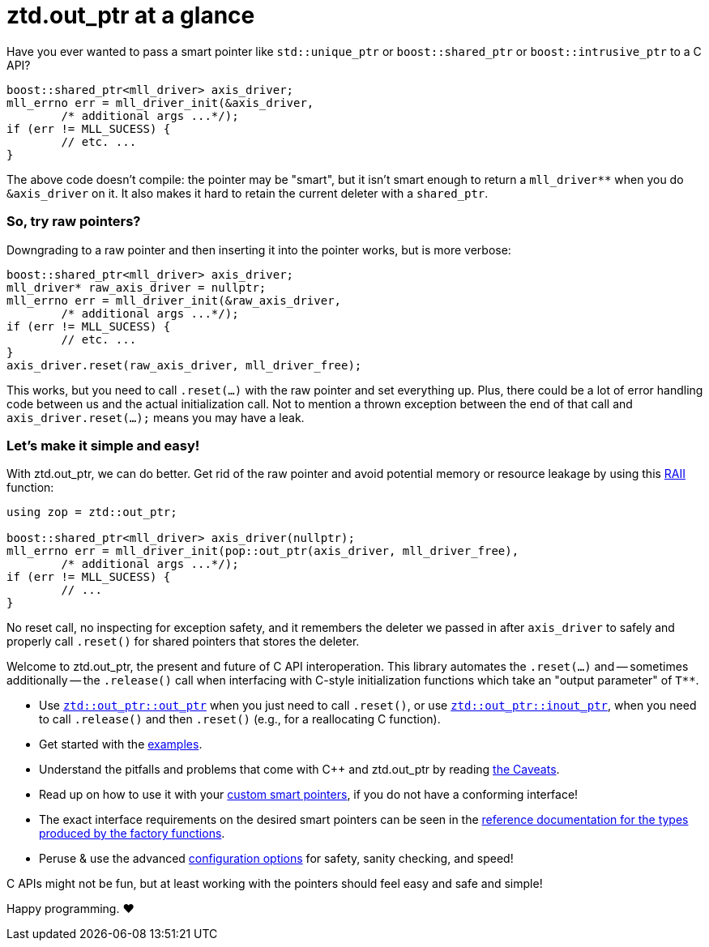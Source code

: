 // Copyright ⓒ 2018-2021 ThePhD.
//
// Licensed under the Apache License, Version 2.0 (the "License");
// you may not use this file except in compliance with the License.
// You may obtain a copy of the License at
//
//     http://www.apache.org/licenses/LICENSE-2.0
//
// Unless required by applicable law or agreed to in writing, software
// distributed under the License is distributed on an "AS IS" BASIS,
// WITHOUT WARRANTIES OR CONDITIONS OF ANY KIND, either express or implied.
// See the License for the specific language governing permissions and
// limitations under the License.
//
//  See https://github.com/ThePhD/out_ptr/blob/master/docs/out_ptr.adoc for documentation.

# ztd.out_ptr at a glance

Have you ever wanted to pass a smart pointer like `std::unique_ptr` or `boost::shared_ptr` or `boost::intrusive_ptr` to a C API?

[source,cpp]
----
boost::shared_ptr<mll_driver> axis_driver;
mll_errno err = mll_driver_init(&axis_driver, 
	/* additional args ...*/);
if (err != MLL_SUCESS) {
	// etc. ...
}
----

The above code doesn't compile: the pointer may be "smart", but it isn't smart enough to return a `mll_driver**` when you do `&axis_driver` on it. It also makes it hard to retain the current deleter with a `shared_ptr`.

### So, try raw pointers?

Downgrading to a raw pointer and then inserting it into the pointer works, but is more verbose:

[source,cpp]
----
boost::shared_ptr<mll_driver> axis_driver;
mll_driver* raw_axis_driver = nullptr;
mll_errno err = mll_driver_init(&raw_axis_driver, 
	/* additional args ...*/);
if (err != MLL_SUCESS) {
	// etc. ...
}
axis_driver.reset(raw_axis_driver, mll_driver_free);
----

This works, but you need to call `.reset(...)` with the raw pointer and set everything up. Plus, there could be a lot of error handling code between us and the actual initialization call. Not to mention a thrown exception between the end of that call and `axis_driver.reset(...);` means you may have a leak.

### Let's make it simple and easy!

With ztd.out_ptr, we can do better. Get rid of the raw pointer and avoid potential memory or resource leakage by using this https://en.cppreference.com/w/cpp/language/raii[RAII] function:

[source,cpp]
----
using zop = ztd::out_ptr;

boost::shared_ptr<mll_driver> axis_driver(nullptr);
mll_errno err = mll_driver_init(pop::out_ptr(axis_driver, mll_driver_free), 
	/* additional args ...*/);
if (err != MLL_SUCESS) {
	// ...
}
----

No reset call, no inspecting for exception safety, and it remembers the deleter we passed in after `axis_driver` to safely and properly call `.reset()` for shared pointers that stores the deleter.

Welcome to ztd.out_ptr, the present and future of C API interoperation. This library automates the `.reset(...)` and -- sometimes additionally -- the `.release()` call when interfacing with C-style initialization functions which take an "output parameter" of `$$T**$$`.

- Use <<reference/out_ptr.adoc#ref.out_ptr.function, `ztd::out_ptr::out_ptr`>> when you just need to call `.reset()`, or use <<reference/inout_ptr.adoc#ref.inout_ptr.function, `ztd::out_ptr::inout_ptr`>>, when you need to call `.release()` and then `.reset()` (e.g., for a reallocating C function).
- Get started with the <<examples.adoc#examples,examples>>.
- Understand the pitfalls and problems that come with {cpp} and ztd.out_ptr by reading <<caveats.adoc#caveats, the Caveats>>.
- Read up on how to use it with your <<customization.adoc#customization, custom smart pointers>>, if you do not have a conforming interface!
- The exact interface requirements on the desired smart pointers can be seen in the <<reference.adoc#ref.api, reference documentation for the types produced by the factory functions>>.
- Peruse & use the advanced <<config.adoc#config, configuration options>> for safety, sanity checking, and speed!

C APIs might not be fun, but at least working with the pointers should feel easy and safe and simple!

Happy programming. ♥
